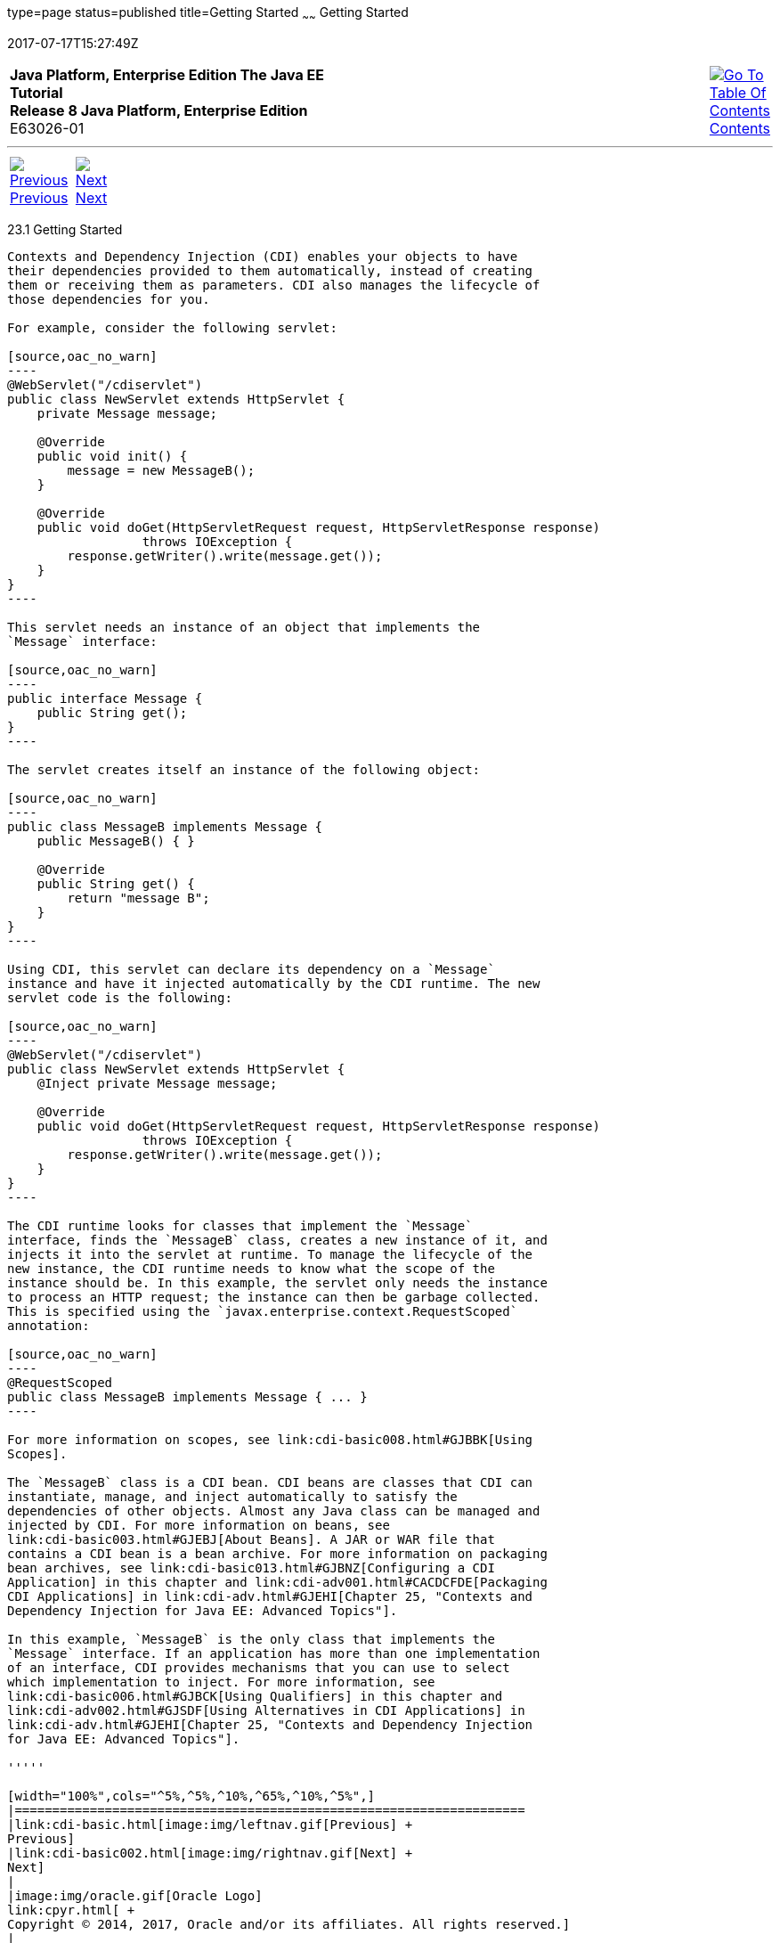 type=page
status=published
title=Getting Started
~~~~~~
Getting Started
===============
2017-07-17T15:27:49Z

[[top]]

[width="100%",cols="50%,45%,^5%",]
|=======================================================================
|*Java Platform, Enterprise Edition The Java EE Tutorial* +
*Release 8 Java Platform, Enterprise Edition* +
E63026-01
|
|link:toc.html[image:img/toc.gif[Go To Table Of
Contents] +
Contents]
|=======================================================================

'''''

[cols="^5%,^5%,90%",]
|=======================================================================
|link:cdi-basic.html[image:img/leftnav.gif[Previous] +
Previous] 
|link:cdi-basic002.html[image:img/rightnav.gif[Next] +
Next] | 
|=======================================================================


[[BABJDJGA]]

[[getting-started]]
23.1 Getting Started
--------------------

Contexts and Dependency Injection (CDI) enables your objects to have
their dependencies provided to them automatically, instead of creating
them or receiving them as parameters. CDI also manages the lifecycle of
those dependencies for you.

For example, consider the following servlet:

[source,oac_no_warn]
----
@WebServlet("/cdiservlet")
public class NewServlet extends HttpServlet {
    private Message message;

    @Override
    public void init() {
        message = new MessageB();
    }

    @Override
    public void doGet(HttpServletRequest request, HttpServletResponse response)
                  throws IOException {
        response.getWriter().write(message.get());
    }
}
----

This servlet needs an instance of an object that implements the
`Message` interface:

[source,oac_no_warn]
----
public interface Message {
    public String get();
}
----

The servlet creates itself an instance of the following object:

[source,oac_no_warn]
----
public class MessageB implements Message {
    public MessageB() { }

    @Override
    public String get() {
        return "message B";
    }
}
----

Using CDI, this servlet can declare its dependency on a `Message`
instance and have it injected automatically by the CDI runtime. The new
servlet code is the following:

[source,oac_no_warn]
----
@WebServlet("/cdiservlet")
public class NewServlet extends HttpServlet {
    @Inject private Message message;

    @Override
    public void doGet(HttpServletRequest request, HttpServletResponse response)
                  throws IOException {
        response.getWriter().write(message.get());
    }
}
----

The CDI runtime looks for classes that implement the `Message`
interface, finds the `MessageB` class, creates a new instance of it, and
injects it into the servlet at runtime. To manage the lifecycle of the
new instance, the CDI runtime needs to know what the scope of the
instance should be. In this example, the servlet only needs the instance
to process an HTTP request; the instance can then be garbage collected.
This is specified using the `javax.enterprise.context.RequestScoped`
annotation:

[source,oac_no_warn]
----
@RequestScoped
public class MessageB implements Message { ... }
----

For more information on scopes, see link:cdi-basic008.html#GJBBK[Using
Scopes].

The `MessageB` class is a CDI bean. CDI beans are classes that CDI can
instantiate, manage, and inject automatically to satisfy the
dependencies of other objects. Almost any Java class can be managed and
injected by CDI. For more information on beans, see
link:cdi-basic003.html#GJEBJ[About Beans]. A JAR or WAR file that
contains a CDI bean is a bean archive. For more information on packaging
bean archives, see link:cdi-basic013.html#GJBNZ[Configuring a CDI
Application] in this chapter and link:cdi-adv001.html#CACDCFDE[Packaging
CDI Applications] in link:cdi-adv.html#GJEHI[Chapter 25, "Contexts and
Dependency Injection for Java EE: Advanced Topics"].

In this example, `MessageB` is the only class that implements the
`Message` interface. If an application has more than one implementation
of an interface, CDI provides mechanisms that you can use to select
which implementation to inject. For more information, see
link:cdi-basic006.html#GJBCK[Using Qualifiers] in this chapter and
link:cdi-adv002.html#GJSDF[Using Alternatives in CDI Applications] in
link:cdi-adv.html#GJEHI[Chapter 25, "Contexts and Dependency Injection
for Java EE: Advanced Topics"].

'''''

[width="100%",cols="^5%,^5%,^10%,^65%,^10%,^5%",]
|====================================================================
|link:cdi-basic.html[image:img/leftnav.gif[Previous] +
Previous] 
|link:cdi-basic002.html[image:img/rightnav.gif[Next] +
Next]
|
|image:img/oracle.gif[Oracle Logo]
link:cpyr.html[ +
Copyright © 2014, 2017, Oracle and/or its affiliates. All rights reserved.]
|
|link:toc.html[image:img/toc.gif[Go To Table Of
Contents] +
Contents]
|====================================================================
